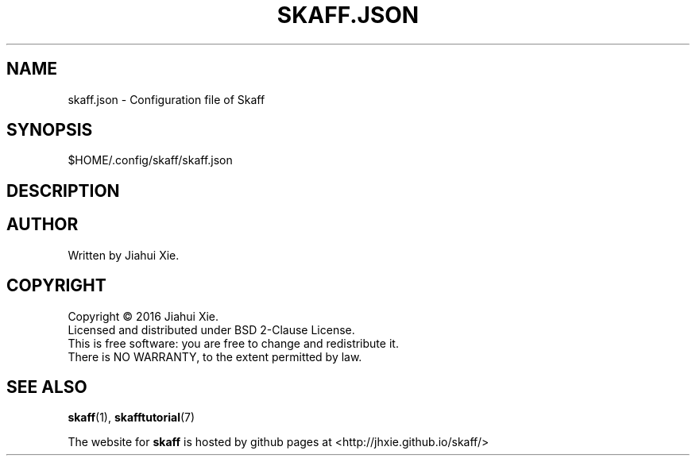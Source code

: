 .TH SKAFF.JSON "5" "July 2016" \
"skaff (A CMake-based project scaffolding tool) 1.0" "Skaff Configuration"
.SH NAME
skaff.json \-  Configuration file of Skaff
.SH SYNOPSIS
$HOME/.config/skaff/skaff.json
.SH DESCRIPTION
.SH AUTHOR
Written by Jiahui Xie.
.SH COPYRIGHT
Copyright \(co 2016 Jiahui Xie.
.br
Licensed and distributed under BSD 2\-Clause License.
.br
This is free software: you are free to change and redistribute it.
.br
There is NO WARRANTY, to the extent permitted by law.
.SH "SEE ALSO"
.BR skaff (1),
.BR skafftutorial (7)
.br

The website for
.B skaff
is hosted by github pages at <http://jhxie.github.io/skaff/>
